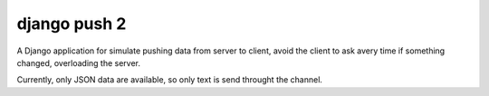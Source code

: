 ##########
django push 2
##########

A Django application for simulate pushing data from server to client, avoid
the client to ask avery time if something changed, overloading the server.

Currently, only JSON data are available, so only text is send throught the channel.

